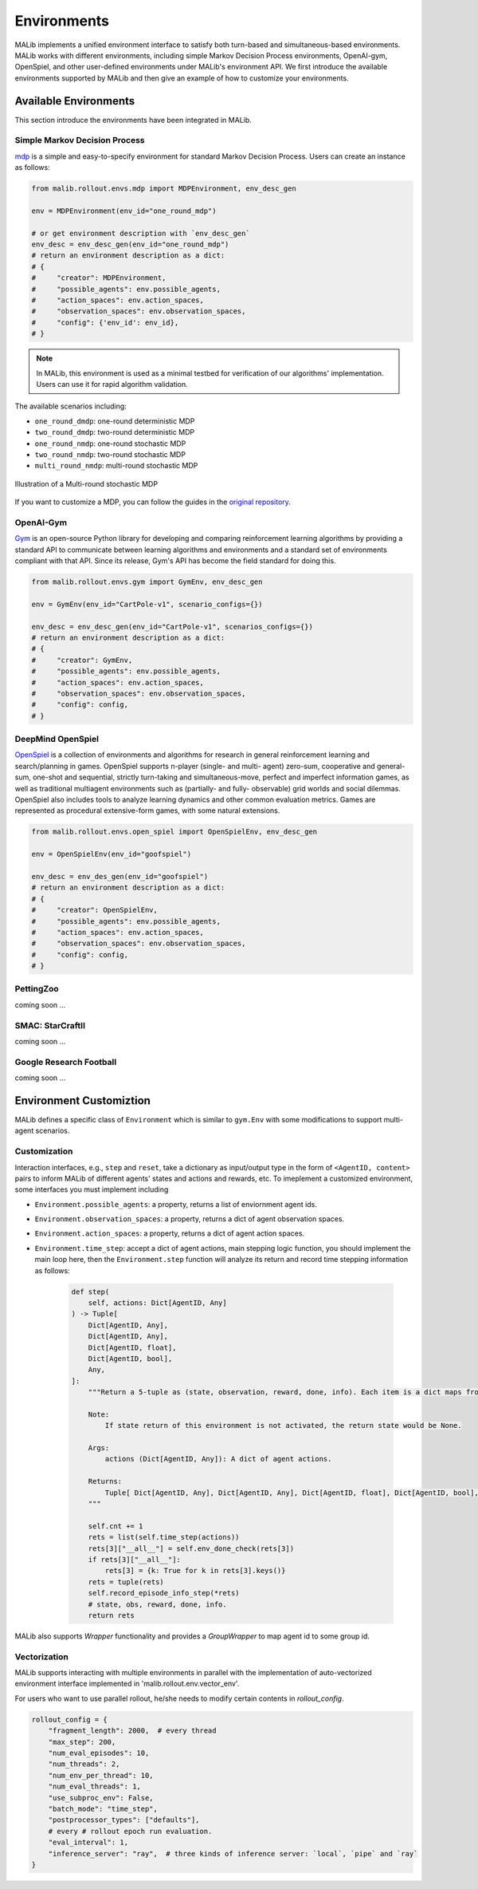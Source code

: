 .. _environments-doc:

Environments
============

MALib implements a unified environment interface to satisfy both turn-based and simultaneous-based environments. MALib works with different environments, including simple Markov Decision Process environments, OpenAI-gym, OpenSpiel, and other user-defined environments under MALib's environment API. We first introduce the available environments supported by MALib and then give an example of how to customize your environments.

Available Environments
----------------------

This section introduce the environments have been integrated in MALib.

Simple Markov Decision Process
^^^^^^^^^^^^^^^^^^^^^^^^^^^^^^

mdp_ is a simple and easy-to-specify environment for standard Markov Decision Process. Users can create an instance as follows:

.. code-block:: python

    from malib.rollout.envs.mdp import MDPEnvironment, env_desc_gen

    env = MDPEnvironment(env_id="one_round_mdp")

    # or get environment description with `env_desc_gen`
    env_desc = env_desc_gen(env_id="one_round_mdp")
    # return an environment description as a dict:
    # {
    #     "creator": MDPEnvironment,
    #     "possible_agents": env.possible_agents,
    #     "action_spaces": env.action_spaces,
    #     "observation_spaces": env.observation_spaces,
    #     "config": {'env_id': env_id},
    # }

.. note::
    In MALib, this environment is used as a minimal testbed for verification of our algorithms' implementation. Users can use it for rapid algorithm validation.

..  _mdp: https://github.com/BlackHC/mdp


The available scenarios including:

* ``one_round_dmdp``: one-round deterministic MDP
* ``two_round_dmdp``: two-round deterministic MDP
* ``one_round_nmdp``: one-round stochastic MDP
* ``two_round_nmdp``: two-round stochastic MDP
* ``multi_round_nmdp``: multi-round stochastic MDP

.. figure:: ../imgs/multi_round_nmdp_render.png
    :align: center

    Illustration of a Multi-round stochastic MDP

If you want to customize a MDP, you can follow the guides in the `original repository <https://github.com/BlackHC/mdp>`_.


OpenAI-Gym
^^^^^^^^^^

Gym_ is an open-source Python library for developing and comparing reinforcement learning algorithms by providing a standard API to communicate between learning algorithms and environments and a standard set of environments compliant with that API. Since its release, Gym's API has become the field standard for doing this.

.. _Gym: https://github.com/openai/gym

.. code-block:: python

    from malib.rollout.envs.gym import GymEnv, env_desc_gen

    env = GymEnv(env_id="CartPole-v1", scenario_configs={})

    env_desc = env_desc_gen(env_id="CartPole-v1", scenarios_configs={})
    # return an environment description as a dict:
    # {
    #     "creator": GymEnv,
    #     "possible_agents": env.possible_agents,
    #     "action_spaces": env.action_spaces,
    #     "observation_spaces": env.observation_spaces,
    #     "config": config,
    # }


DeepMind OpenSpiel
^^^^^^^^^^^^^^^^^^

OpenSpiel_ is a collection of environments and algorithms for research in general reinforcement learning and search/planning in games. OpenSpiel supports n-player (single- and multi- agent) zero-sum, cooperative and general-sum, one-shot and sequential, strictly turn-taking and simultaneous-move, perfect and imperfect information games, as well as traditional multiagent environments such as (partially- and fully- observable) grid worlds and social dilemmas. OpenSpiel also includes tools to analyze learning dynamics and other common evaluation metrics. Games are represented as procedural extensive-form games, with some natural extensions. 

.. _OpenSpiel: https://github.com/deepmind/open_spiel


.. code-block:: python

    from malib.rollout.envs.open_spiel import OpenSpielEnv, env_desc_gen

    env = OpenSpielEnv(env_id="goofspiel")

    env_desc = env_des_gen(env_id="goofspiel")
    # return an environment description as a dict:
    # {
    #     "creator": OpenSpielEnv,
    #     "possible_agents": env.possible_agents,
    #     "action_spaces": env.action_spaces,
    #     "observation_spaces": env.observation_spaces,
    #     "config": config,
    # }

PettingZoo
^^^^^^^^^^

coming soon ...

SMAC: StarCraftII
^^^^^^^^^^^^^^^^^

coming soon ...

Google Research Football
^^^^^^^^^^^^^^^^^^^^^^^^

coming soon ...

Environment Customiztion
------------------------
MALib defines a specific class of ``Environment`` which is similar to ``gym.Env`` with some modifications to support multi-agent scenarios.

Customization
^^^^^^^^^^^^^

Interaction interfaces, e.g., ``step`` and ``reset``, take a dictionary as input/output type in the form of ``<AgentID, content>`` pairs to inform MALib of different agents' states and actions and rewards, etc. To imeplement a customized environment, some interfaces you must implement including

* ``Environment.possible_agents``: a property, returns a list of enviornment agent ids.
* ``Environment.observation_spaces``: a property, returns a dict of agent observation spaces.
* ``Environment.action_spaces``: a property, returns a dict of agent action spaces.
* ``Environment.time_step``: accept a dict of agent actions, main stepping logic function, you should implement the main loop here, then the ``Environment.step`` function will analyze its return and record time stepping information as follows:

    .. code-block:: python

        def step(
            self, actions: Dict[AgentID, Any]
        ) -> Tuple[
            Dict[AgentID, Any],
            Dict[AgentID, Any],
            Dict[AgentID, float],
            Dict[AgentID, bool],
            Any,
        ]:
            """Return a 5-tuple as (state, observation, reward, done, info). Each item is a dict maps from agent id to entity.

            Note:
                If state return of this environment is not activated, the return state would be None.

            Args:
                actions (Dict[AgentID, Any]): A dict of agent actions.

            Returns:
                Tuple[ Dict[AgentID, Any], Dict[AgentID, Any], Dict[AgentID, float], Dict[AgentID, bool], Any]: A tuple follows the order as (state, observation, reward, done, info).
            """

            self.cnt += 1
            rets = list(self.time_step(actions))
            rets[3]["__all__"] = self.env_done_check(rets[3])
            if rets[3]["__all__"]:
                rets[3] = {k: True for k in rets[3].keys()}
            rets = tuple(rets)
            self.record_episode_info_step(*rets)
            # state, obs, reward, done, info.
            return rets


MALib also supports `Wrapper` functionality and provides a `GroupWrapper` to map agent id to some group id.

Vectorization
^^^^^^^^^^^^^

MALib supports interacting with multiple environments in parallel with the implementation of auto-vectorized environment interface implemented in 'malib.rollout.env.vector_env'.

For users who want to use parallel rollout, he/she needs to modify certain contents in `rollout_config`.

.. code-block:: python

    rollout_config = {
        "fragment_length": 2000,  # every thread
        "max_step": 200,
        "num_eval_episodes": 10,
        "num_threads": 2,
        "num_env_per_thread": 10,
        "num_eval_threads": 1,
        "use_subproc_env": False,
        "batch_mode": "time_step",
        "postprocessor_types": ["defaults"],
        # every # rollout epoch run evaluation.
        "eval_interval": 1,
        "inference_server": "ray",  # three kinds of inference server: `local`, `pipe` and `ray`
    }
